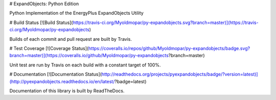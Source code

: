 # ExpandObjects: Python Edition

Python Implementation of the EnergyPlus ExpandObjects Utility

# Build Status [![Build Status](https://travis-ci.org/Myoldmopar/py-expandobjects.svg?branch=master)](https://travis-ci.org/Myoldmopar/py-expandobjects)

Builds of each commit and pull request are built by Travis.

# Test Coverage [![Coverage Status](https://coveralls.io/repos/github/Myoldmopar/py-expandobjects/badge.svg?branch=master)](https://coveralls.io/github/Myoldmopar/py-expandobjects?branch=master)

Unit test are run by Travis on each build with a constant target of 100%.

# Documentation [![Documentation Status](http://readthedocs.org/projects/pyexpandobjects/badge/?version=latest)](http://pyexpandobjects.readthedocs.io/en/latest/?badge=latest)

Documentation of this library is built by ReadTheDocs.


